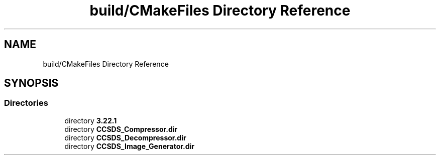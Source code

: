 .TH "build/CMakeFiles Directory Reference" 3 "Version 1.0" "Hyperspectral Image Compression" \" -*- nroff -*-
.ad l
.nh
.SH NAME
build/CMakeFiles Directory Reference
.SH SYNOPSIS
.br
.PP
.SS "Directories"

.in +1c
.ti -1c
.RI "directory \fB3\&.22\&.1\fP"
.br
.ti -1c
.RI "directory \fBCCSDS_Compressor\&.dir\fP"
.br
.ti -1c
.RI "directory \fBCCSDS_Decompressor\&.dir\fP"
.br
.ti -1c
.RI "directory \fBCCSDS_Image_Generator\&.dir\fP"
.br
.in -1c
